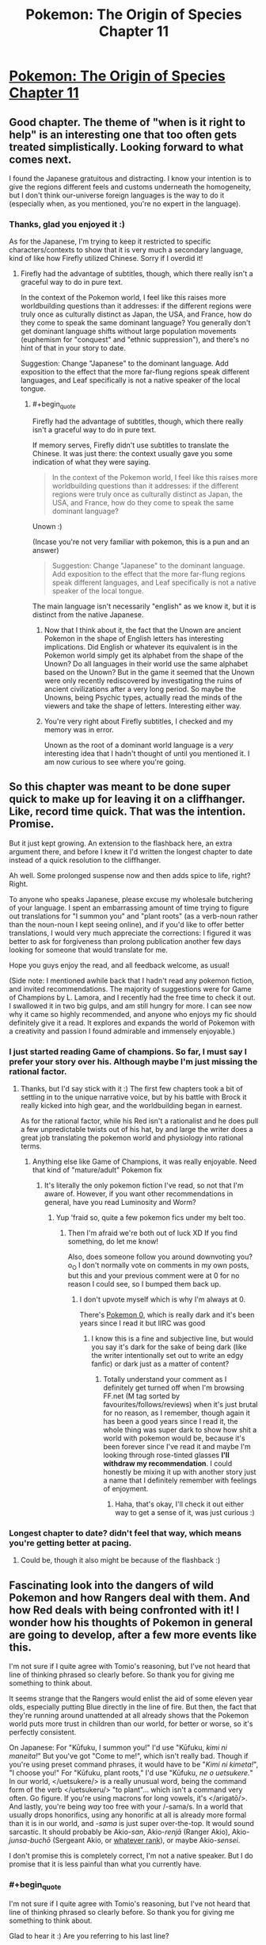 #+TITLE: Pokemon: The Origin of Species Chapter 11

* [[https://www.fanfiction.net/s/9794740/11/Pokemon-The-Origin-of-Species][Pokemon: The Origin of Species Chapter 11]]
:PROPERTIES:
:Author: DaystarEld
:Score: 34
:DateUnix: 1409069481.0
:END:

** Good chapter. The theme of "when is it right to help" is an interesting one that too often gets treated simplistically. Looking forward to what comes next.

I found the Japanese gratuitous and distracting. I know your intention is to give the regions different feels and customs underneath the homogeneity, but I don't think our-universe foreign languages is the way to do it (especially when, as you mentioned, you're no expert in the language).
:PROPERTIES:
:Author: Aretii
:Score: 10
:DateUnix: 1409078243.0
:END:

*** Thanks, glad you enjoyed it :)

As for the Japanese, I'm trying to keep it restricted to specific characters/contexts to show that it is very much a secondary language, kind of like how Firefly utilized Chinese. Sorry if I overdid it!
:PROPERTIES:
:Author: DaystarEld
:Score: 1
:DateUnix: 1409086391.0
:END:

**** Firefly had the advantage of subtitles, though, which there really isn't a graceful way to do in pure text.

In the context of the Pokemon world, I feel like this raises more worldbuilding questions than it addresses: if the different regions were truly once as culturally distinct as Japan, the USA, and France, how do they come to speak the same dominant language? You generally don't get dominant language shifts without large population movements (euphemism for "conquest" and "ethnic suppression"), and there's no hint of that in your story to date.

Suggestion: Change "Japanese" to the dominant language. Add exposition to the effect that the more far-flung regions speak different languages, and Leaf specifically is not a native speaker of the local tongue.
:PROPERTIES:
:Author: Aretii
:Score: 4
:DateUnix: 1409090983.0
:END:

***** #+begin_quote
  Firefly had the advantage of subtitles, though, which there really isn't a graceful way to do in pure text.
#+end_quote

If memory serves, Firefly didn't use subtitles to translate the Chinese. It was just there: the context usually gave you some indication of what they were saying.

#+begin_quote
  In the context of the Pokemon world, I feel like this raises more worldbuilding questions than it addresses: if the different regions were truly once as culturally distinct as Japan, the USA, and France, how do they come to speak the same dominant language?
#+end_quote

Unown :)

(Incase you're not very familiar with pokemon, this is a pun and an answer)

#+begin_quote
  Suggestion: Change "Japanese" to the dominant language. Add exposition to the effect that the more far-flung regions speak different languages, and Leaf specifically is not a native speaker of the local tongue.
#+end_quote

The main language isn't necessarily "english" as we know it, but it is distinct from the native Japanese.
:PROPERTIES:
:Author: DaystarEld
:Score: 3
:DateUnix: 1409105168.0
:END:

****** Now that I think about it, the fact that the Unown are ancient Pokemon in the shape of English letters has interesting implications. Did English or whatever its equivalent is in the Pokemon world simply get its alphabet from the shape of the Unown? Do all languages in their world use the same alphabet based on the Unown? But in the game it seemed that the Unown were only recently rediscovered by investigating the ruins of ancient civilizations after a very long period. So maybe the Unowns, being Psychic types, actually read the minds of the viewers and take the shape of letters. Interesting either way.
:PROPERTIES:
:Author: Timewinders
:Score: 4
:DateUnix: 1409113917.0
:END:


****** You're very right about Firefly subtitles, I checked and my memory was in error.

Unown as the root of a dominant world language is a /very/ interesting idea that I hadn't thought of until you mentioned it. I am now curious to see where you're going.
:PROPERTIES:
:Author: Aretii
:Score: 3
:DateUnix: 1409114881.0
:END:


** So this chapter was meant to be done super quick to make up for leaving it on a cliffhanger. Like, record time quick. That was the intention. Promise.

But it just kept growing. An extension to the flashback here, an extra argument there, and before I knew it I'd written the longest chapter to date instead of a quick resolution to the cliffhanger.

Ah well. Some prolonged suspense now and then adds spice to life, right? Right.

To anyone who speaks Japanese, please excuse my wholesale butchering of your language. I spent an embarrassing amount of time trying to figure out translations for "I summon you" and "plant roots" (as a verb-noun rather than the noun-noun I kept seeing online), and if you'd like to offer better translations, I would very much appreciate the corrections: I figured it was better to ask for forgiveness than prolong publication another few days looking for someone that would translate for me.

Hope you guys enjoy the read, and all feedback welcome, as usual!

(Side note: I mentioned awhile back that I hadn't read any pokemon fiction, and invited recommendations. The majority of suggestions were for Game of Champions by L. Lamora, and I recently had the free time to check it out. I swallowed it in two big gulps, and am still hungry for more. I can see now why it came so highly recommended, and anyone who enjoys my fic should definitely give it a read. It explores and expands the world of Pokemon with a creativity and passion I found admirable and immensely enjoyable.)
:PROPERTIES:
:Author: DaystarEld
:Score: 7
:DateUnix: 1409069535.0
:END:

*** I just started reading Game of champions. So far, I must say I prefer your story over his. Although maybe I'm just missing the rational factor.
:PROPERTIES:
:Author: Lethalmud
:Score: 2
:DateUnix: 1409083469.0
:END:

**** Thanks, but I'd say stick with it :) The first few chapters took a bit of settling in to the unique narrative voice, but by his battle with Brock it really kicked into high gear, and the worldbuilding began in earnest.

As for the rational factor, while his Red isn't a rationalist and he does pull a few unpredictable twists out of his hat, by and large the writer does a great job translating the pokemon world and physiology into rational terms.
:PROPERTIES:
:Author: DaystarEld
:Score: 1
:DateUnix: 1409086140.0
:END:

***** Anything else like Game of Champions, it was really enjoyable. Need that kind of "mature/adult" Pokemon fix
:PROPERTIES:
:Author: RMcD94
:Score: 1
:DateUnix: 1409285289.0
:END:

****** It's literally the only pokemon fiction I've read, so not that I'm aware of. However, if you want other recommendations in general, have you read Luminosity and Worm?
:PROPERTIES:
:Author: DaystarEld
:Score: 1
:DateUnix: 1409287646.0
:END:

******* Yup 'fraid so, quite a few pokemon fics under my belt too.
:PROPERTIES:
:Author: RMcD94
:Score: 2
:DateUnix: 1409288397.0
:END:

******** Then I'm afraid we're both out of luck XD If you find something, do let me know!

Also, does someone follow you around downvoting you? o_O I don't normally vote on comments in my own posts, but this and your previous comment were at 0 for no reason I could see, so I bumped them back up.
:PROPERTIES:
:Author: DaystarEld
:Score: 1
:DateUnix: 1409321923.0
:END:

********* I don't upvote myself which is why I'm always at 0.

There's [[https://www.fanfiction.net/s/4998290/1/Pokemon-0][Pokemon 0]], which is really dark and it's been years since I read it but IIRC was good
:PROPERTIES:
:Author: RMcD94
:Score: 0
:DateUnix: 1409329070.0
:END:

********** I know this is a fine and subjective line, but would you say it's dark for the sake of being dark (like the writer intentionally set out to write an edgy fanfic) or dark just as a matter of content?
:PROPERTIES:
:Author: DaystarEld
:Score: 1
:DateUnix: 1409333760.0
:END:

*********** Totally understand your comment as I definitely get turned off when I'm browsing FF.net (M tag sorted by favourites/follows/reviews) when it's just brutal for no reason, as I remember, though again it has been a good years since I read it, the whole thing was super dark to show how shit a world with pokemon would be, because it's been forever since I've read it and maybe I'm looking through rose-tinted glasses *I'll withdraw my recommendation*. I could honestly be mixing it up with another story just a name that I definitely remember with feelings of enjoyment.
:PROPERTIES:
:Author: RMcD94
:Score: 1
:DateUnix: 1409336052.0
:END:

************ Haha, that's okay, I'll check it out either way to get a sense of it, was just curious :)
:PROPERTIES:
:Author: DaystarEld
:Score: 1
:DateUnix: 1409338849.0
:END:


*** Longest chapter to date? didn't feel that way, which means you're getting better at pacing.
:PROPERTIES:
:Author: AmeteurOpinions
:Score: 1
:DateUnix: 1409188733.0
:END:

**** Could be, though it also might be because of the flashback :)
:PROPERTIES:
:Author: DaystarEld
:Score: 2
:DateUnix: 1409335631.0
:END:


** Fascinating look into the dangers of wild Pokemon and how Rangers deal with them. And how Red deals with being confronted with it! I wonder how his thoughts of Pokemon in general are going to develop, after a few more events like this.

I'm not sure if I quite agree with Tomio's reasoning, but I've not heard that line of thinking phrased so clearly before. So thank you for giving me something to think about.

It seems strange that the Rangers would enlist the aid of some eleven year olds, especially putting Blue directly in the line of fire. But then, the fact that they're running around unattended at all already shows that the Pokemon world puts more trust in children than our world, for better or worse, so it's perfectly consistent.

On Japanese: For "Kūfuku, I summon you!" I'd use "Kūfuku, /kimi ni maneita!/" But you've got "Come to me!", which isn't really bad. Though if you're using preset command phrases, it would have to be "/Kimi ni kimeta!/", "I choose you!" For "Kūfuku, plant roots," I'd use "Kūfuku, /ne o uetsukere./" In our world, </uetsukere/> is a really unusual word, being the command form of the verb </uetsukeru/> "to plant"... which isn't a command very often. Go figure. If you're using macrons for long vowels, it's </arigatō/>. And lastly, you're being /way/ too free with your /-sama/s. In a world that usually drops honorifics, using any honorific at all is already more formal than it is in our world, and /-sama/ is just super over-the-top. It would sound sarcastic. It should probably be Akio-/san/, Akio-/renjā/ (Ranger Akio), Akio-/junsa-buchō/ (Sergeant Akio, or [[http://en.wikipedia.org/wiki/Police_rank#Japan][whatever rank]]), or maybe Akio-/sensei/.

I don't promise this is completely correct, I'm not a native speaker. But I do promise that it is less painful than what you currently have.
:PROPERTIES:
:Author: Anakiri
:Score: 7
:DateUnix: 1409157695.0
:END:

*** #+begin_quote
  I'm not sure if I quite agree with Tomio's reasoning, but I've not heard that line of thinking phrased so clearly before. So thank you for giving me something to think about.
#+end_quote

Glad to hear it :) Are you referring to his last line?

#+begin_quote
  And lastly, you're being way too free with your -samas. In a world that usually drops honorifics, using any honorific at all is already more formal than it is in our world, and -sama is just super over-the-top. It would sound sarcastic. It should probably be Akio-san, Akio-renjā (Ranger Akio), Akio-junsa-buchō (Sergeant Akio, or whatever rank), or maybe Akio-sensei.
#+end_quote

Hmm. I was under the impression that "san" was for equals and "sama" was for those you look up to or for an honored elder. My intention in using the honorific rather than his title was to acknowledge thanks for something he's doing outside his official role as a Ranger, but if you think "san" works better, I'll use that instead. This would apply to Donovan in the earlier chapter too, I imagine.

#+begin_quote
  I don't promise this is completely correct, I'm not a native speaker. But I do promise that it is less painful than what you currently have.
#+end_quote

Don't worry, any help at all is greatly appreciated. Do you mind if I run any future phrases by you?
:PROPERTIES:
:Author: DaystarEld
:Score: 3
:DateUnix: 1409161174.0
:END:

**** #+begin_quote
  Glad to hear it :) Are you referring to his last line?
#+end_quote

Actually, I'm referring to his lesson that letting others keep you safe is a risk in itself. I don't think that lesson is wrong, exactly... but it might be dangerous to stop at that point. That's the sort of thinking that drives eight year olds to take it upon themselves to raise tyrogues.

Tom's overall risk management thing is all good.

#+begin_quote
  I was under the impression that "san" was for equals and "sama" was for those you look up to or for an honored elder.
#+end_quote

Sort of true, but the difference is more extreme than you're thinking. You use "san" for your parents and police officers (/omawari-san/, Mr. Police officer), and Mr. Company President is more often /Shachō-san/ than /Shachō-sama/. It's not just about respect, it's about class hierarchies, and situational formality, and other things that are simply incomprehensible to us westerners. "Sama" denotes /royalty/.

Actually, I'm not sure if the average man on the street /ever/ uses "sama" seriously, outside of certain prescribed cases like customer service. It's definitely nowhere near as common as anime would lead you to believe.

#+begin_quote
  Do you mind if I run any future phrases by you?
#+end_quote

Sure! I'd be happy to offer whatever help I can.
:PROPERTIES:
:Author: Anakiri
:Score: 3
:DateUnix: 1409164557.0
:END:

***** #+begin_quote
  Actually, I'm referring to his lesson that letting others keep you safe is a risk in itself. I don't think that lesson is wrong, exactly... but it might be dangerous to stop at that point. That's the sort of thinking that drives eight year olds to take it upon themselves to raise tyrogues.
#+end_quote

Ahh yeah. Keep in mind, it comes from a man living in a world where enormously powerful monsters somewhat regularly attack cities, so the applicability in our world is a bit reduced: most people in developed countries can go their entire life without getting into a life-or-death struggle, so learning to defend yourself isn't exactly a priority.

But Tom knows that his son's life may one day depend on him being in a situation where he can't rely on anyone else to defend him but his wits and his pokemon.

#+begin_quote
  "Sama" denotes royalty.
#+end_quote

Wow, yeah, that is definitely over the top then. Thanks for the info :)
:PROPERTIES:
:Author: DaystarEld
:Score: 4
:DateUnix: 1409166663.0
:END:


***** #+begin_quote
  I don't think that lesson is wrong, exactly... but it might be dangerous to stop at that point.
#+end_quote

I was actually reading this as the philosophy of a man who died because he did dangerous things. From that point of view, it makes sense that he stops there.
:PROPERTIES:
:Author: E-o_o-3
:Score: 3
:DateUnix: 1409165653.0
:END:


** I liked the evaluation of risk by the Rangers. It reminded me of how EMTs react to emergencies. Just something to note, you switch between present and past tenses a few times in the flashback.
:PROPERTIES:
:Author: Timewinders
:Score: 5
:DateUnix: 1409074635.0
:END:

*** Thanks, found and fixed one offending paragraph, will be going through it again when I have time to catch more typos :)
:PROPERTIES:
:Author: DaystarEld
:Score: 2
:DateUnix: 1409075202.0
:END:

**** #+begin_quote
  The flash lit up the night for a split second, and then a victreebel was with them, its long vine immediately digging into the ground as it flexed its leaves and opened its wide mouth to the sky. Its eyes roll to take in its surroundings, and it relaxes as it finds itself at home. Tomio ran a hand over the plant pokemon's bulbous body and dug a pokeblock out of his pocket with the other. He murmured a greeting as he dropped the pokeblock into its gaping mouth, then stood back.
#+end_quote

Found one for you
:PROPERTIES:
:Author: PrinceofMagnets
:Score: 1
:DateUnix: 1409181761.0
:END:

***** Thank you!
:PROPERTIES:
:Author: DaystarEld
:Score: 1
:DateUnix: 1409184418.0
:END:


** I'm loving this story.

What's the release schedule for it btw?
:PROPERTIES:
:Author: Ahuge
:Score: 2
:DateUnix: 1409204799.0
:END:

*** Thanks, glad you're enjoying it!

My rule for myself is at least one per month. Weekends are when I do the vast bulk of my writing, so I usually publish on a weekend or shortly afterward.

This chapter was supposed to be done two weeks ago, but it ended up taking so long that I barely managed to meet my monthly deadline. If I get more free time or finish editing my novel sometime soon I'll hopefully get to write faster, but for now 1 per month has been the standard :)
:PROPERTIES:
:Author: DaystarEld
:Score: 3
:DateUnix: 1409232175.0
:END:

**** Cool thanks!

How long do you plan on making it?
:PROPERTIES:
:Author: Ahuge
:Score: 1
:DateUnix: 1409232934.0
:END:

***** I have a vague ending planned, which is to say I know where the story is headed and many of the events leading to its culmination, but there's also a lot of room for variation along the way, and the real question is how much of the story is gong to be yadda-yadda'd. Since it's a rationalfic I don't like the idea of glossing over anything important, and if I want to be writing this until I'm 40 I could easily write it as I have been so far, with multiple chapters for each "day" in the story.

Thankfully that doesn't seem likely, since as the story goes and the characters become more developed/farther along in their journey, it'll be less critical to describe their every waking moment. Which is a roundabout way of saying "I have no idea" :P
:PROPERTIES:
:Author: DaystarEld
:Score: 2
:DateUnix: 1409234252.0
:END:


** I just started reading this fic, and I like it so far, but is there a reason it's written in present tense instead of past tense? It strikes me as a little awkward.
:PROPERTIES:
:Author: BSaito
:Score: 1
:DateUnix: 1409284670.0
:END:

*** It started that way because present tense is what I'm writing my novel in, and switching back and forth was just causing too many errors in both documents.

I'm sorry you're finding it awkward, and others who haven't read present-tense stories before have said the same thing, but they've also said they stop noticing eventually, so I hope it doesn't impact your enjoyment too much :) Thanks for reading either way!
:PROPERTIES:
:Author: DaystarEld
:Score: 2
:DateUnix: 1409287560.0
:END:

**** I found the present tense a little awkward at first, but got used to it fairly quickly once I saw you were using it consistently. There were a few switches in this chapter that caught me off guard, though, primarily in the flashbacks:

#+begin_quote
  Red looked up and saw his dad smiling at him, and smiled back, frustration melting away. He finished peeling his stick, then handed it back to his dad.

  "So would you say the risk has been properly negated?" Tomyo says as he takes the spit and sears more meat onto it.
#+end_quote

I really like your take on Pokemon, by the way; I've always found it a very strange setting, but the way you put it makes it more believable.
:PROPERTIES:
:Author: jesyspa
:Score: 2
:DateUnix: 1409301584.0
:END:

***** Woops, thanks for catching that. Fixed!

And I'm glad you're enjoying it :) Pokemon has always been one of my favorite fictional universes, but as I got older it became harder to ignore just how nonsensical it was. I'm glad to have the opportunity to try and make it more rational, for myself and others.
:PROPERTIES:
:Author: DaystarEld
:Score: 1
:DateUnix: 1409322140.0
:END:

